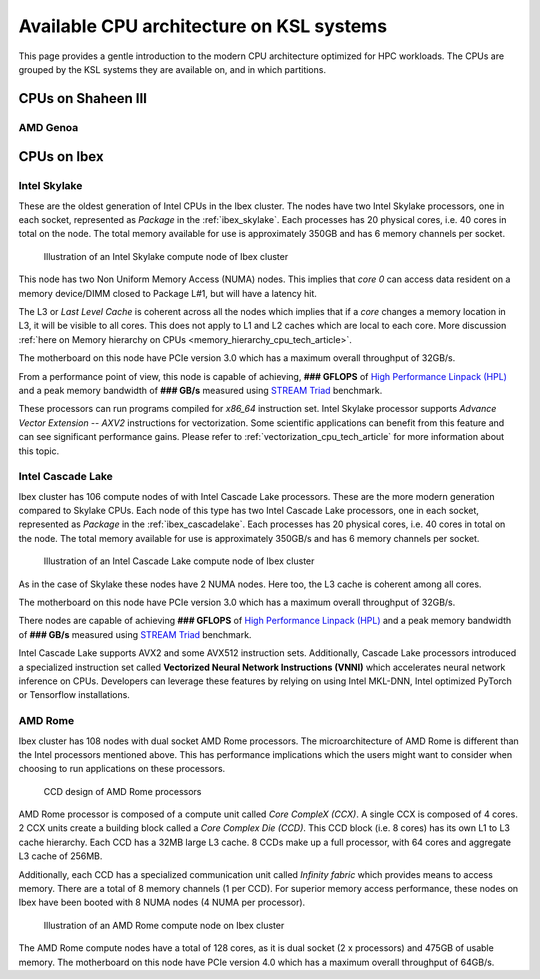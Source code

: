 .. sectionauthor:: Mohsin Ahmed Shaikh <mohsin.shaikh@kaust.edu.sa>
.. meta::
    :description: CPU architecture on KSL systems
    :keywords: CPU, cache, Shaheen III, Ibex, AMD, Intel, Skylake, Cascade Lake, Rome, Genoa
    
.. _cpu_arch_tech_article:

==========================================
Available CPU architecture on KSL systems
==========================================
This page provides a gentle introduction to the modern CPU architecture optimized for HPC workloads. The CPUs are grouped by the KSL systems they are available on, and in which partitions. 

CPUs on Shaheen III
=====================

AMD Genoa
----------


CPUs on Ibex
=============

Intel Skylake
--------------
These are the oldest generation of Intel CPUs in the Ibex cluster. 
The nodes have two Intel Skylake processors, one in each socket, represented as *Package* in the :ref:`ibex_skylake`. 
Each processes has 20 physical cores, i.e. 40 cores in total on the node. 
The total memory available for use is approximately 350GB and has 6 memory channels per socket.

.. _ibex_skylake:
.. figure:: ../static/skylake.svg
  :alt: Illustration of an Intel Skylake compute node of Ibex cluster
  
  Illustration of an Intel Skylake compute node of Ibex cluster

This node has two Non Uniform Memory Access (NUMA) nodes. This implies that `core 0` can access data resident on a memory device/DIMM closed to Package L#1, but will have a latency hit.

The L3 or *Last Level Cache* is coherent across all the nodes which implies that if a `core` changes a memory location in L3, it will be visible to all cores. This does not apply to L1 and L2 caches which are local to each core. More discussion :ref:`here on Memory hierarchy on CPUs <memory_hierarchy_cpu_tech_article>`.
 
The motherboard on this node have PCIe version 3.0 which has a maximum overall throughput of 32GB/s.

From a performance point of view, this node is capable of achieving, **### GFLOPS** of `High Performance Linpack (HPL) <https://www.top500.org/project/linpack/>`_ and a peak memory bandwidth of **### GB/s** measured using `STREAM Triad <https://www.cs.virginia.edu/stream/ref.html>`_ benchmark.

These processors can run programs compiled for `x86_64` instruction set. Intel Skylake processor supports `Advance Vector Extension -- AXV2` instructions for vectorization. Some scientific applications can benefit from this feature and can see significant performance gains. Please refer to :ref:`vectorization_cpu_tech_article` for more information about this topic. 


Intel Cascade Lake
------------------
Ibex cluster has 106 compute nodes of with Intel Cascade Lake processors. These are the more modern generation compared to Skylake CPUs.  
Each node of this type has two Intel Cascade Lake processors, one in each socket, represented as *Package* in the :ref:`ibex_cascadelake`. 
Each processes has 20 physical cores, i.e. 40 cores in total on the node. 
The total memory available for use is approximately 350GB/s and has 6 memory channels per socket.  

.. _ibex_cascadelake:
.. figure:: ../static/cascadelake.svg
  :alt: Illustration of an Intel Cascade Lake compute node of Ibex cluster
  
  Illustration of an Intel Cascade Lake compute node of Ibex cluster

As in the case of Skylake these nodes have 2 NUMA nodes. Here too, the L3 cache is coherent among all cores. 

The motherboard on this node have PCIe version 3.0 which has a maximum overall throughput of 32GB/s.

There nodes are capable of achieving **### GFLOPS** of `High Performance Linpack (HPL) <https://www.top500.org/project/linpack/>`_ and a peak memory bandwidth of **### GB/s** measured using `STREAM Triad <https://www.cs.virginia.edu/stream/ref.html>`_ benchmark.

Intel Cascade Lake supports AVX2 and some AVX512 instruction sets. Additionally, Cascade Lake processors introduced a specialized instruction set called **Vectorized Neural Network Instructions (VNNI)** which accelerates neural network inference on CPUs. Developers can leverage these features by relying on using Intel MKL-DNN, Intel optimized PyTorch or Tensorflow installations. 

AMD Rome 
---------
Ibex cluster has 108 nodes with dual socket AMD Rome processors. 
The microarchitecture of AMD Rome is different than the Intel processors mentioned above. This has performance implications which the users might want to consider when choosing to run applications on these processors. 

.. _ibex_amd_rome_ccd:
.. figure:: ../static/AMD-rome-ccd.png
  :alt: CCD design of AMD Rome processors 

  CCD design of AMD Rome processors

AMD Rome processor is composed of a compute unit called *Core CompleX (CCX)*. A single CCX is composed of 4 cores. 2 CCX units create a building block called a *Core Complex Die (CCD)*. This CCD block (i.e. 8 cores) has its own L1 to L3 cache hierarchy. Each CCD has a 32MB large L3 cache. 8 CCDs make up a full processor, with 64 cores and aggregate L3 cache of 256MB. 

Additionally, each CCD has a specialized communication unit called *Infinity fabric* which provides means to access memory. There are a total of 8 memory channels (1 per CCD). For superior memory access performance, these nodes on Ibex have been booted with 8 NUMA nodes (4 NUMA per processor). 

.. figure:: ../static/amd_rome.svg
  :alt: Illustration of an AMD Rome compute node on Ibex cluster

  Illustration of an AMD Rome compute node on Ibex cluster

The AMD Rome compute nodes have a total of 128 cores, as it is dual socket (2 x processors) and 475GB of usable memory. The motherboard on this node have PCIe version 4.0 which has a maximum overall throughput of 64GB/s.

